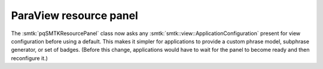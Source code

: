 ParaView resource panel
-----------------------

The :smtk:`pqSMTKResourcePanel` class now asks any :smtk:`smtk::view::ApplicationConfiguration`
present for view configuration before using a default. This makes it simpler for applications
to provide a custom phrase model, subphrase generator, or set of badges.
(Before this change, applications would have to wait for the panel to become ready and then
reconfigure it.)
